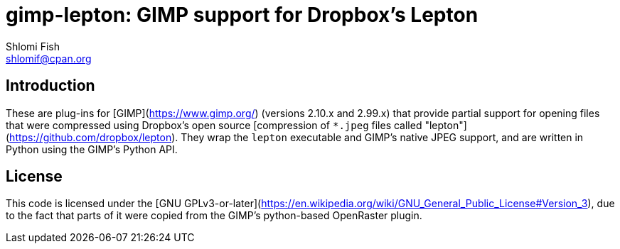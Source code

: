 gimp-lepton: GIMP support for Dropbox's Lepton
==============================================
Shlomi Fish <shlomif@cpan.org>
:Date: 2020-04-21
:Revision: $Id$

[id="intro"]
Introduction
------------

These are plug-ins for [GIMP](https://www.gimp.org/) (versions 2.10.x and 2.99.x)
that provide partial
support for opening files that were compressed using Dropbox's open source
[compression of `*.jpeg` files called "lepton"](https://github.com/dropbox/lepton). They
wrap the `lepton` executable and GIMP's native JPEG support, and are written in Python
using the GIMP's Python API.

[id="license"]
License
-------

This code is licensed under the [GNU GPLv3-or-later](https://en.wikipedia.org/wiki/GNU_General_Public_License#Version_3),
due to the fact that parts of it were copied from the GIMP's python-based OpenRaster plugin.
